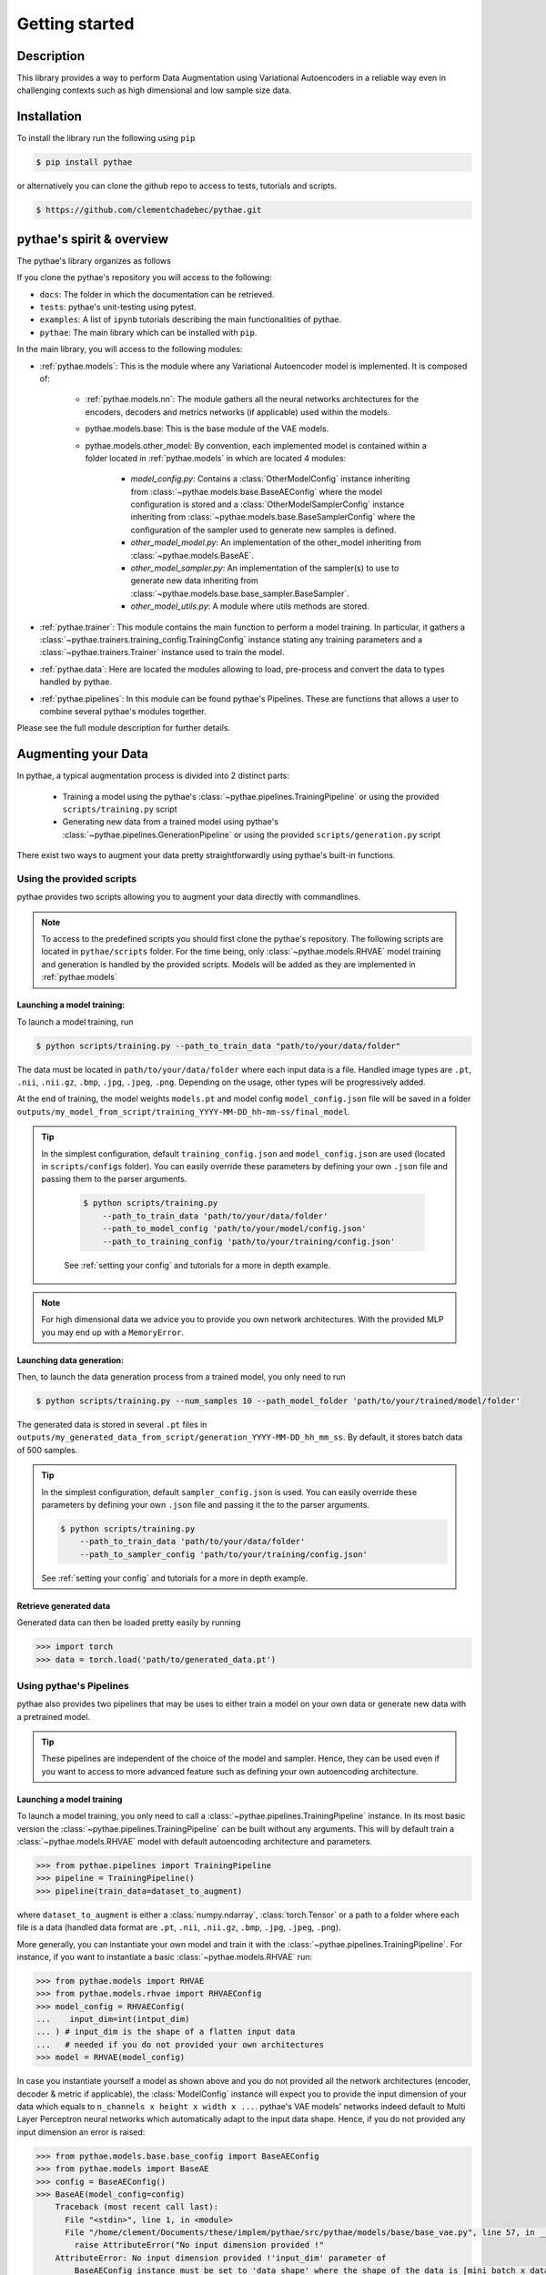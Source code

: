 ##################################
Getting started
##################################

************************************************
Description
************************************************

This library provides a way to perform Data Augmentation using Variational Autoencoders in a 
reliable way even in challenging contexts such as high dimensional and low sample size 
data.

************************************************
Installation
************************************************

To install the library run the following using ``pip``

.. code-block:: bash

    $ pip install pythae 


or alternatively you can clone the github repo to access to tests, tutorials and scripts.

.. code-block:: bash

    $ https://github.com/clementchadebec/pythae.git


************************************************
pythae's spirit & overview
************************************************

The pythae's library organizes as follows

.. centered::
    |pic3|
    pythae's overview

.. |pic3| image:: imgs/pythae_diagram_simplified.jpg


If you clone the pythae's repository you will access to  the following:

- ``docs``: The folder in which the documentation can be retrieved.
- ``tests``: pythae's unit-testing using pytest.
- ``examples``: A list of ``ipynb`` tutorials describing the main functionalities of pythae.
- ``pythae``: The main library which can be installed with ``pip``.


In the main library, you will access to the following modules:

- :ref:`pythae.models`: This is the module where any Variational Autoencoder model is implemented. It is composed of:

    - :ref:`pythae.models.nn`: The module gathers all the neural networks architectures for the encoders, decoders and metrics networks (if applicable) used within the models.
    - pythae.models.base: This is the base module of the VAE models.
    - pythae.models.other_model: By convention, each implemented model is contained within a folder located in :ref:`pythae.models` in which are located 4 modules:

        - *model_config.py*: Contains a :class:`OtherModelConfig` instance inheriting from :class:`~pythae.models.base.BaseAEConfig` where the model configuration is stored and a :class:`OtherModelSamplerConfig` instance inheriting from :class:`~pythae.models.base.BaseSamplerConfig` where the configuration of the sampler used to generate new samples is defined.
        - *other_model_model.py*: An implementation of the other_model inheriting from :class:`~pythae.models.BaseAE`.
        - *other_model_sampler.py*: An implementation of the sampler(s) to use to generate new data inheriting from :class:`~pythae.models.base.base_sampler.BaseSampler`.
        - *other_model_utils.py*: A module where utils methods are stored.

- :ref:`pythae.trainer`: This module contains the main function to perform a model training. In particular, it gathers a :class:`~pythae.trainers.training_config.TrainingConfig` instance stating any training parameters and a :class:`~pythae.trainers.Trainer` instance used to train the model.
- :ref:`pythae.data`: Here are located the modules allowing to load, pre-process and convert the data to types handled by pythae. 
- :ref:`pythae.pipelines`: In this module can be found pythae's Pipelines. These are functions that allows a user to combine several pythae's modules together.


Please see the full module description for further details.



************************************************
Augmenting your Data
************************************************

In pythae, a typical augmentation process is divided into 2 distinct parts:

    - Training a model using the pythae's :class:`~pythae.pipelines.TrainingPipeline` or using the provided ``scripts/training.py`` script
    - Generating new data from a trained model using pythae's :class:`~pythae.pipelines.GenerationPipeline` or using the provided ``scripts/generation.py`` script

There exist two ways to augment your data pretty straightforwardly using pythae's built-in functions. 

    


Using the provided scripts
=================================================

pythae provides two scripts allowing you to augment your data directly with commandlines.

.. note::
    To access to the predefined scripts you should first clone the pythae's repository.
    The following scripts are located in ``pythae/scripts`` folder. For the time being, only :class:`~pythae.models.RHVAE` model training and generation is handled by the provided scripts. Models will be added as they are implemented in :ref:`pythae.models` 

Launching a model training:
--------------------------------------------------

To launch a model training, run 

.. code-block:: bash

    $ python scripts/training.py --path_to_train_data "path/to/your/data/folder" 



The data must be located in ``path/to/your/data/folder`` where each input data is a file. Handled image types are ``.pt``, ``.nii``, ``.nii.gz``, ``.bmp``, ``.jpg``, ``.jpeg``, ``.png``. Depending on the usage, other types will be progressively added.


At the end of training, the model weights ``models.pt`` and model config ``model_config.json`` file 
will be saved in a folder ``outputs/my_model_from_script/training_YYYY-MM-DD_hh-mm-ss/final_model``. 

.. tip::
   In the simplest configuration, default ``training_config.json`` and ``model_config.json`` are used (located in ``scripts/configs`` folder). You can easily override these parameters by defining your own ``.json`` file and passing them to the parser arguments.

    .. code-block:: bash

        $ python scripts/training.py 
            --path_to_train_data 'path/to/your/data/folder'
            --path_to_model_config 'path/to/your/model/config.json'
            --path_to_training_config 'path/to/your/training/config.json'

    See :ref:`setting your config` and tutorials for a more in depth example.

.. note::
    For high dimensional data we advice you to provide you own network architectures. With the 
    provided MLP you may end up with a ``MemoryError``.



Launching data generation:
--------------------------------------------------

Then, to launch the data generation process from a trained model, you only need to run 

.. code-block:: bash

    $ python scripts/training.py --num_samples 10 --path_model_folder 'path/to/your/trained/model/folder' 

The generated data is stored in several ``.pt`` files in ``outputs/my_generated_data_from_script/generation_YYYY-MM-DD_hh_mm_ss``. By default, it stores batch data of 500 samples.

.. tip::
    In the simplest configuration, default ``sampler_config.json`` is used. You can easily override these parameters by defining your own ``.json`` file and passing it the to the parser arguments.

    .. code-block:: bash

        $ python scripts/training.py 
            --path_to_train_data 'path/to/your/data/folder'
            --path_to_sampler_config 'path/to/your/training/config.json'
        
    See :ref:`setting your config` and tutorials for a more in depth example.

.. _retrieve-generated-data:

Retrieve generated data
--------------------------------------------------

Generated data can then be loaded pretty easily by running

.. code-block:: python

    >>> import torch
    >>> data = torch.load('path/to/generated_data.pt')




Using pythae's Pipelines
=================================================

pythae also provides two pipelines that may be uses to either train a model on your own data or generate new data with a pretrained model.


.. tip::
    These pipelines are independent of the choice of the model and sampler. Hence, they can be used even if you want to access to more advanced feature such as defining your own autoencoding architecture. 

Launching a model training
--------------------------------------------------

To launch a model training, you only need to call a :class:`~pythae.pipelines.TrainingPipeline` instance. 
In its most basic version the :class:`~pythae.pipelines.TrainingPipeline` can be built without any arguments.
This will by default train a :class:`~pythae.models.RHVAE` model with default autoencoding architecture and parameters.

.. code-block:: python

    >>> from pythae.pipelines import TrainingPipeline
    >>> pipeline = TrainingPipeline()
    >>> pipeline(train_data=dataset_to_augment)

where ``dataset_to_augment`` is either a :class:`numpy.ndarray`, :class:`torch.Tensor` or a path to a folder where each file is a data (handled data format are ``.pt``, ``.nii``, ``.nii.gz``, ``.bmp``, ``.jpg``, ``.jpeg``, ``.png``). 

More generally, you can instantiate your own model and train it with the :class:`~pythae.pipelines.TrainingPipeline`. For instance, if you want to instantiate a basic :class:`~pythae.models.RHVAE` run:


.. code-block:: python
    
    >>> from pythae.models import RHVAE
    >>> from pythae.models.rhvae import RHVAEConfig
    >>> model_config = RHVAEConfig(
    ...    input_dim=int(intput_dim)
    ... ) # input_dim is the shape of a flatten input data
    ...   # needed if you do not provided your own architectures
    >>> model = RHVAE(model_config)


In case you instantiate yourself a model as shown above and you do not provided all the network architectures (encoder, decoder & metric if applicable), the :class:`ModelConfig` instance will expect you to provide the input dimension of your data which equals to ``n_channels x height x width x ...``. pythae's VAE models' networks indeed default to Multi Layer Perceptron neural networks which automatically adapt to the input data shape. Hence, if you do not provided any input dimension an error is raised:

.. code-block:: python

    >>> from pythae.models.base.base_config import BaseAEConfig
    >>> from pythae.models import BaseAE
    >>> config = BaseAEConfig()
    >>> BaseAE(model_config=config)
        Traceback (most recent call last):
          File "<stdin>", line 1, in <module>
          File "/home/clement/Documents/these/implem/pythae/src/pythae/models/base/base_vae.py", line 57, in __init__
            raise AttributeError("No input dimension provided !"
        AttributeError: No input dimension provided !'input_dim' parameter of 
            BaseAEConfig instance must be set to 'data_shape' where the shape of the data is [mini_batch x data_shape] . Unable to build encoder automatically

.. note::

    In case you have different size of data, pythae will reshape it to the minimum size ``min_n_channels x min_height x min_width x ...``



Then the :class:`~pythae.pipelines.TrainingPipeline` can be launched by running:

.. code-block:: python

    >>> from pythae.pipelines import TrainingPipeline
    >>> pipe = TrainingPipeline(model=model)
    >>> pipe(train_data=dataset_to_augment)

At the end of training, the model weights ``models.pt`` and model config ``model_config.json`` file 
will be saved in a folder ``outputs/my_model_from_script/training_YYYY-MM-DD_hh-mm-ss/final_model``. 


.. tip::
    In the simplest configuration, defaults training and model parameters are used. You can easily override these parameters by instantiating your own :class:`~pythae.trainers.training_config.TrainingConfig` and :class:`~pythae.models.base.base_config.ModelConfig` file and passing them the to the :class:`~pythae.pipelines.TrainingPipeline`.

    Example for a :class:`~pythae.models.RHVAE` run:

    .. code-block:: python

        >>> from pythae.models import RHVAE
        >>> from pythae.model.rhvae import RHVAEConfig
        >>> from pythae.trainers.training_config import TrainingConfig
        >>> from pythae.pipelines import TrainingPipeline
        >>> custom_model_config = RHVAEConfig(
        ...    input_dim=input_dim, *my_args, **my_kwargs
        ... ) # Set up model config
        >>> model = RHVAE(
        ...     model_config=custom_model_config
        ... ) # Build model
        >>> custom_training_config = TrainingConfig(
        ...    *my_args, **my_kwargs
        ... ) # Set up training config
        >>> pipe = TrainingPipeline(
        ...    model=model, training_config=custom_training_config
        ... ) # Build Pipeline
        
    See :ref:`setting your config` and tutorials for a more in depth example.

.. note::
    For high dimensional data we advice you to provide you own network architectures. With the 
    provided MLP you may end up with a ``MemoryError``.


Launching data generation
--------------------------------------------------

To launch the data generation process from a trained model, run the following.

.. code-block:: python

    >>> from pythae.pipelines import GenerationPipeline
    >>> model = MODEL.load_from_folder(
    ...     'path/to/your/trained/model'
    ... ) # reload the model
    >>> pipe = GenerationPipeline(
    ...    model=model
    ... ) # define pipeline
    >>> pipe(samples_number=10) # This will generate 10 data points

The generated data is in ``.pt`` files in ``dummy_output_dir/generation_YYYY-MM-DD_hh-mm-ss``. By default, it stores batch data of 500 samples.

.. note::

    A model can be easily reloaded from a folder using the classmethod :class:`~pythae.models.BaseAE.load_from_folder` that is defined for each model implemented in pythae and allows to load a model directly from a given folder. 



.. tip::
   In the simplest configuration, defaults sampler parameters are used. You can easily override these parameters by instantiating your own :class:`~pythae.models.base.SamplerConfig` and passing it the to the :class:`~pythae.pipelines.GenerationPipeline`.
   
   Example for a :class:`~pythae.models.rhvae.RHVAESampler` run:

    .. code-block:: python

        >>> from pythae.models.rhvae import RHVAESampler
        >>> from pythae.models.rhvae import RHVAESamplerConfig
        >>> from pythae.pipelines import GenerationPipeline
        >>> custom_sampler_config = RHVAESamplerConfig(
        ...    *my_args, **my_kwargs
        ... ) # Set up sampler config
        >>> custom_sampler = RHVAESampler(
        ...     model=model, sampler_config=custom_sampler_config
        ... ) # Build sampler
        >>> pipe = generationPipeline(
        ...    model=model, sampler=custom_sampler
        ... ) # Build Pipeline
        
    See :ref:`setting your config` and tutorials for a more in depth example.


Generated data can then be loaded pretty as explained in :ref:`retrieve-generated-data`


